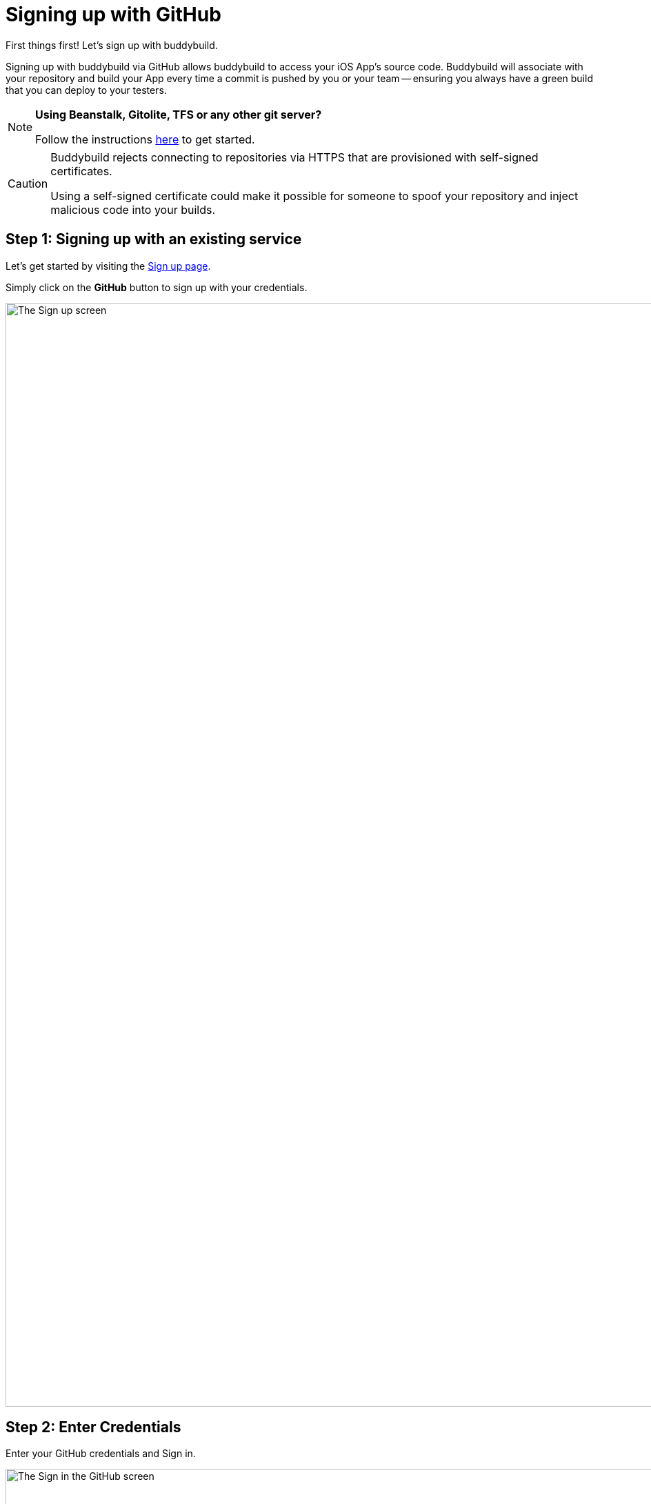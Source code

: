 = Signing up with GitHub

First things first! Let's sign up with buddybuild.

Signing up with buddybuild via GitHub allows buddybuild to access your
iOS App's source code. Buddybuild will associate with your repository
and build your App every time a commit is pushed by you or your team --
ensuring you always have a green build that you can deploy to your
testers.

[NOTE]
======
**Using Beanstalk, Gitolite, TFS or any other git server?**

Follow the instructions link:ssh.adoc[here] to get started.
======

[CAUTION]
====
Buddybuild rejects connecting to repositories via HTTPS that are
provisioned with self-signed certificates.

Using a self-signed certificate could make it possible for someone to
spoof your repository and inject malicious code into your builds.
====


== Step 1: Signing up with an existing service

Let's get started by visiting the
link:https://dashboard.buddybuild.com/signup[Sign up page].

Simply click on the **GitHub** button to sign up with your credentials.

image:img/sign_up-github.png["The Sign up screen", 3000, 1600]


== Step 2: Enter Credentials

Enter your GitHub credentials and Sign in.

image:img/github_oauth-1.png["The Sign in the GitHub screen", 3000,
1600]

That's it! You're now connected to buddybuild!

**The next step is to select a repository to build with buddybuild!**

- For iOS apps, continue to the
  link:ios/select_a_repo_and_app_to_build.adoc[iOS
  Quickstart]

- For Android apps, continue to the
  link:android/select_an_app.adoc[Android Quickstart]
